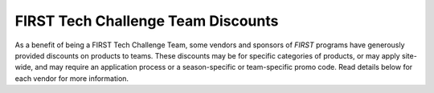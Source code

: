 FIRST Tech Challenge Team Discounts
===================================

As a benefit of being a FIRST Tech Challenge Team, some vendors and sponsors of
*FIRST* programs have generously provided discounts on products to teams.
These discounts may be for specific categories of products, or may apply
site-wide, and may require an application process or a season-specific or
team-specific promo code. Read details below for each vendor for more
information.

.. dropdown:: Team Grant Opportunities

   .. image:: images/ftc-logo.png
      :height: 50px
      :target: https://www.firstinspires.org/robotics/team-grants
      :alt: Onecolor Logo
      :name: Onecolor Logo
      :class: invert-img

   |

   **What**:

   *  FIRST Tech Challenge Team Grants

   **Expires**: See each individual grant opportunity.

   **To Apply**: Check out the 
   `list of current Team Grants available <https://www.firstinspires.org/robotics/team-grants>`_ 
   and see if you're eligible!


.. dropdown:: FIRST Storefront

   .. image:: images/ftc-logo.png
      :height: 50px
      :target: https://www.firstinspires.org/sites/default/files/uploads/resource_library/ftc/kit-of-parts.pdf
      :alt: FIRST Tech Challenge Logo Onecolor
      :name: FIRST Tech Challenge Logo Onecolor
      :class: invert-img

   |

   **What**:

   *  All FIRST Tech Challenge Teams are eligible for discounts on control
      equipment, electronics, and starter kits.
   *  Teams are limited to one purchase per item per category each season.

   **Expires**: Good for the current FIRST Tech Challenge competition season.

   **Promo Code**: N/A

   **To Use**: See the `Kit of Parts PDF <https://www.firstinspires.org/sites/default/files/uploads/resource_library/ftc/kit-of-parts.pdf>`_
   for instructions on how to purchase discounted parts.



